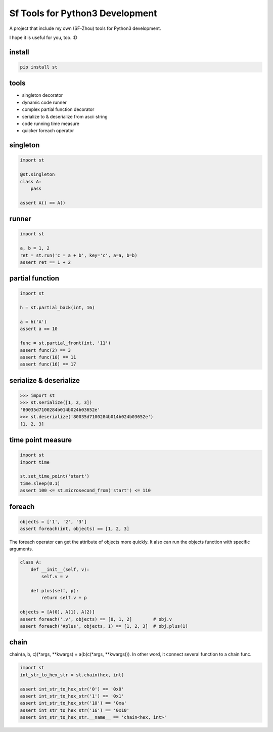 Sf Tools for Python3 Development
================================

.. image:: https://travis-ci.org/SF-Zhou/st.svg?branch=master
    :target: https://travis-ci.org/SF-Zhou/st

.. image:: https://app.wercker.com/status/601315e1243b000f0a38ff0c0d143921/s/master
    :target: https://app.wercker.com/project/byKey/601315e1243b000f0a38ff0c0d143921

A project that include my own (SF-Zhou) tools for Python3 development.

I hope it is useful for you, too. :D


=======
install
=======

.. code-block:: bash

    pip install st

=====
tools
=====

* singleton decorator
* dynamic code runner
* complex partial function decorator
* serialize to & deserialize from ascii string
* code running time measure
* quicker foreach operator

=========
singleton
=========

.. code-block:: python

    import st

    @st.singleton
    class A:
        pass

    assert A() == A()

======
runner
======

.. code-block:: python

    import st

    a, b = 1, 2
    ret = st.run('c = a + b', key='c', a=a, b=b)
    assert ret == 1 + 2

================
partial function
================

.. code-block:: python

    import st

    h = st.partial_back(int, 16)

    a = h('A')
    assert a == 10

    func = st.partial_front(int, '11')
    assert func(2) == 3
    assert func(10) == 11
    assert func(16) == 17

=======================
serialize & deserialize
=======================

.. code-block:: python

    >>> import st
    >>> st.serialize([1, 2, 3])
    '80035d7100284b014b024b03652e'
    >>> st.deserialize('80035d7100284b014b024b03652e')
    [1, 2, 3]

==================
time point measure
==================

.. code-block:: python

    import st
    import time

    st.set_time_point('start')
    time.sleep(0.1)
    assert 100 <= st.microsecond_from('start') <= 110

=======
foreach
=======

.. code-block:: python

    objects = ['1', '2', '3']
    assert foreach(int, objects) == [1, 2, 3]

The foreach operator can get the attribute of objects more quickly.
It also can run the objects function with specific arguments.

.. code-block:: python

    class A:
        def __init__(self, v):
            self.v = v

        def plus(self, p):
            return self.v + p

    objects = [A(0), A(1), A(2)]
    assert foreach('.v', objects) == [0, 1, 2]        # obj.v
    assert foreach('#plus', objects, 1) == [1, 2, 3]  # obj.plus(1)

=====
chain
=====

chain(a, b, c)(*args, **kwargs) = a(b(c(*args, **kwargs))). In other word, it connect several function to a chain func.

.. code-block:: python

    import st
    int_str_to_hex_str = st.chain(hex, int)

    assert int_str_to_hex_str('0') == '0x0'
    assert int_str_to_hex_str('1') == '0x1'
    assert int_str_to_hex_str('10') == '0xa'
    assert int_str_to_hex_str('16') == '0x10'
    assert int_str_to_hex_str.__name__ == 'chain<hex, int>'
